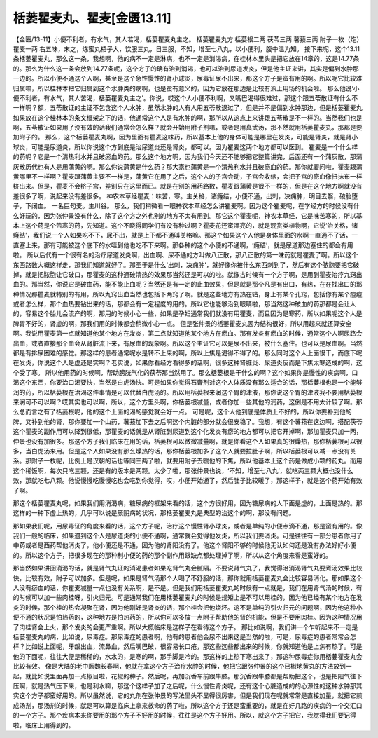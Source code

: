 栝蒌瞿麦丸、瞿麦[金匮13.11]
===================================

【金匮/13-11】小便不利者，有水气，其人若渴，栝蒌瞿麦丸主之。
栝蒌瞿麦丸方
栝蒌根二两  茯苓三两  薯蓣三两  附子一枚（炮）  瞿麦一两
右五味，末之，炼蜜丸梧子大，饮服三丸，日三服，不知，增至七八丸，以小便利，腹中温为知。
接下来呢，这个13.11条栝蒌瞿麦丸，那么这一条，我想啊，他的病不一定是淋病，也不一定是消渴病，在桂林本里头是把它放在14章的，这是14.77条的。那么为什么这一条会放到14.77条呢，这个方子的确有治到消渴，也可以治到尿道发炎，但是他主证来讲，其实是偏到水肿那一边的。所以小便不通这个人啊，甚至是这个急性慢性的肾小球炎，尿毒证尿不出来，那这个方子是蛮有用的啊。所以呢它比较难归属嘛，所以桂林本把它归属到这个水肿类的病啊，也是蛮有意义的，因为它放在那边是比较有派上用场的机会啦。
那么他说‘小便不利者，有水气，其人苦渴，栝蒌瞿麦丸主之’。你说，哎这个人小便不利啊，又嘴巴渴得很难过，那这个跟五苓散证有什么不一样啊？额，五苓散证的主证不包含这个人水肿，虽然水肿的人有人用五苓散退过了，但是并不是偏到水肿那边，但是栝蒌瞿麦丸如果放在这个桂林本的条文框架之下的话，他通常这个人是有水肿的啊，那所以从这点上来讲跟五苓散是不一样的。当然我们也是啊，五苓散证如果用了没有效的话我们通常会怎么样？就会开始用附子剂嘛，或者是用真武汤，那不然就用栝蒌瞿麦丸，那都是要加附子的。
那么，这个栝蒌瞿麦丸啊，因为里面有瞿麦这味药，所以基本上他的身体可能是哪里在发炎，可能是肾炎，就是肾小球炎，可能是尿道炎，所以你说这个方到底是治尿道炎还是肾炎，都可以。因为瞿麦这两个地方都可以医到。
瞿麦是一个什么样的药呢？它是一个清热利水并且破瘀血的药。那么这个地方啊，因为我们今天还不能够把它整篇讲完，后面还有一个蒲灰散，那蒲灰散历代也有人是用蒲黄的啊。那么你说蒲黄是什么药？那大家也蒲黄是一个清热利水并且破瘀血的药。那你就要问啦，瞿麦跟蒲黄哪里不一样啊？瞿麦跟蒲黄主要不一样是，蒲黄它在用了之后，这个人的子宫会动，子宫会收缩，会把子宫的瘀血像扭抹布一样挤出来。但是，瞿麦不会挤子宫，差别只在这里而已。就是在别的用药路数，瞿麦跟蒲黄是很不一样的，但是在这个地方啊就没有差很多了啊，说起来没有差很多。
神农本草经瞿麦：味苦，寒。主关格，诸癃结，小便不通，出刺，决痈肿，明目去翳，破胎堕子，下闭血。 一名巨句麦。生川谷。
那么，我们稍微看一眼神农本草经怎么讲瞿麦啊。因为这个瞿麦呢，在学经方的时候没有什么好玩的，因为张仲景没有什么，除了这个方之外也别的地方不太有用到。那它这个瞿麦呢，神农本草经，它是味苦寒的，所以基本上这个药是个苦寒的药，先知道。这个不晓得同学们有没有种过啊？瞿麦花还蛮漂亮的，就是观赏类植物啊，它说‘治关格，诸癃结’，我们说一个人如果吃不下，尿不出，就是上下都不通叫关格嘛。那这个如果这个人他是身体里面的水啊一直通不了话，一直塞上来，那有可能被这个底下的水噎到他也吃不下来啊。那各种的这个小便的不通啊，‘癃结’，就是尿道那边塞住的都会有用啦。
所以后代有一个很有名的治疗尿道发炎啊，出血啊、尿不通的方叫做八正散，那八正散的第一味药就是瞿麦了啊。所以这个东西路数大概这样走，那我们知道就好了。那至于是什么‘出刺，决痈肿’，就好像你被什么东西刺到了，然后有这个脓胞要把它破掉，就是把脓胞让它破口，那瞿麦的这种通破清热的效果那当然还是可以的啦。就像古时候有一个方子啊，是用到瞿麦治疗九窍出血的。那当然，你说它是破血药，能不能止血呢？当然还是有一定的止血效果，但是就是那个凡是有出口，有热，在在找出口的那种情况那瞿麦就特别的有用，所以九窍出血当然也包括下两窍了啊。就是这些地方有热在钻，身上有某个孔窍，包括你有某个痘痘或者怎么样，那个血热要钻出来的话，那都会有一定程度的用的。所以它也能够治到眼睛啦，那当然这种破血的药那都是会让人的，容易这个胎儿会流产的啊，那用的时候小心一些，如果是孕妇通常我们就没有用瞿麦，而且因为是寒药，所以如果呢这个人是脾胃不好的，肾虚的啊，那我们用的时候都会稍微小心一点。
但是张仲景的栝蒌瞿麦丸因为结构很好，所以用起来就还算安全啊。我说用瞿麦第一点就知道他某个地方在发炎，第二点就知道他某个地方在瘀血。那有发炎有瘀血的时候，通常这个人啊尿路会出血，或者直接那个血会从肾脏流下来，有尿血的现象啊。所以这个主证它可以是尿不出来，被什么塞住。也可以是尿血啊。当然都是有排尿困难的感觉。那这样的患者通常呢水是转不上来的啊，所以上焦是渴得不得了的。那么同时这个人上面很干，而底下呢在发炎，你说这个人是虚还是实啊？老实说，如果你看经方看得多的话啊，很多这种肾脏炎、尿道炎反而是下焦太寒造成的啊，这个受了寒。
所以他用药的时候啊，帮助膀胱气化的茯苓那当然用了。那么栝蒌根是干什么的啊？这个如果你是慢性的疾病啊，口渴这个东西，你要治口渴要快，当然是白虎汤快。可是如果你觉得石膏剂对这个人体质没有那么适合的话，那栝蒌根也是一个能够润的药，所以栝蒌根在治渴这件事情是可以代替白虎汤的。所以用栝蒌根来润这个胃的津液，那你说这个胃的津液我不要用栝蒌根来润可不可以啊？哎其实也可以啊，所以，这个方里头啊，你栝蒌根减量，或者你加一些其他的润药，这倒是不用太计较了啊。那么总而言之有了栝蒌根呢，他的这个上面的渴的感觉就会好一点。
可是呢，这个人他到底是体质上不好的，所以你要补到他的脾，又补到他的肾，那你要加一个山药，薯蓣加下去之后啊这个内脏的部分就会很安稳了。我想，有这个薯蓣在这边啊，搭配茯苓这个瞿麦的副作用可以降到很低，那瞿麦的话就是从肾脏到尿道到这个化发炎有瘀的地方都可以把它开掉啊，那加瞿麦只加一两，仲景也没有加很多。那这个方子我们临床在用的话，栝蒌根可以微微减量啊，就是你看这个人如果真的很燥热，那你栝蒌根可以很多，当白虎汤来用。但是这个人如果没有那么燥热的话，那你栝蒌根加多了这个人就要拉肚子啊，所以栝蒌根可以减一点没有关系。那附子一枚呢，比例上是汉朝的话也等同三两了啦，就要用附子去暖他的下焦，所以他基本上这个药是做成小颗的药丸。而用这个稀饭啊，每次只吃三颗，还是有的版本是两颗。太少了啦，那张仲景也说，‘不知，增至七八丸’，就吃两三颗大概也没什么效，那就吃七八颗。他说慢慢吃慢慢吃也会吃到你觉得，哎，小便开始通了，然后肚子比较暖了，那这样子，就是这个药开始有效了啊。

那这个栝蒌瞿麦丸呢，如果我们用消渴病，糖尿病的框架来看的话，这个方很好用，因为糖尿病的人下面是虚的，上面是热的。那这样的一种下虚上热的，几乎可以说是厥阴病的状况，那栝蒌瞿麦丸是典型的治这个的啊，那没有问题。

那如果我们呢，用尿毒证的角度来看的话，这个方子呢，治疗这个慢性肾小球炎，或者是单纯的小便点滴不通，那是蛮有用的。像我们一般的临床，如果遇到这个人是尿道炎的小便不通啊，通常就会觉得他发炎，所以我们要消炎。可是往往有一部分患者你用了中药或者是西药帮他消炎了，他小便还是不通，因为他的肾阳没有了。他这个肾阳不够的时候他无认如何还是没有办法好好小便的。所以这个方子，把很多现在的那种利小便的药的那个副作用跟缺点都处理掉了啊，所以从这个角度来看是蛮好的。

那当然如果讲回消渴的话，就是肾气丸证的消渴患者如果吃肾气丸会腻隔。不要说肾气丸了，我觉得治消渴肾气丸要煮汤效果比较快，比较有效，附子可以加多。但是呢，如果是肾气汤那个人喝了不舒服的话，那你就用栝蒌瞿麦丸会比较容易消化。那如果这个人没有瘀血的话，你瞿麦减量一点也没有关系啊，是不是。但是我们用栝蒌瞿麦丸的时候有一点就是，我们在用肾气汤的时候，有的时候可以加一些肉桂呀，引火归元。可是通常我们在用栝蒌瞿麦丸的时候是规矩上是不可以用桂的，因为他已经有某个地方在发炎的时候，那个桂的热会凝聚在肾，因为他刚好是肾炎的话，那个桂会把他烧坏。这不是单纯的引火归元的问题啊，因为他这种小便不通的状况是怕热药的，这种地方是怕热药的，所以你可以多放一点附子帮助他的肾的机能，但是不要用肉桂。因为这种情况用了肉桂肾会上火，那个发炎的会更严重啊。所以大概临床是这样子在看待这个方子。
那比如说啊，我们讲一个乍听起来不一定是栝蒌瞿麦丸的病，比如说，尿毒症。那尿毒症的患者啊，他有的患者他会尿不出来这是当然的啦，可是，尿毒症的患者常常会怎样？比如说上面呢，牙龈出血，流鼻血，然后嘴巴破，很容易长口疮，那这些这些都出来的时候，你就知道他是上焦有热了。可是他的下面呢，往往大便是稀稀的，水水的，是寒的啊，那手脚是冷的。那这样的上热下寒出来了，那这种尿毒症你用栝蒌瞿麦丸会比较有效。
像是大陆的老中医魏长春啊，他就在拿这个方子治疗水肿的时候，他把它跟张仲景的这个已椒地黄丸的方法放到一起，就比如说里面再加一点椒目啦，花椒的种子。然后呢，再加沉香车前跟牛膝。那沉香跟牛膝都是帮助把这个，也是把阳气往下压啊，就是热气压下来，也是利水嘛，那这个这样子加了之后呢，什么慢性肾炎呢，还有这个心脏造成的的心源性的这种水肿那其实这个方子都蛮好用的。所以虽然说，它的丸剂在张仲景的写法里头不显得很厉害，但是我们现在呢就常常是直接加量，就把它煎成汤剂，那汤剂的时候，就是可以算是临床上拿来救命的药了啦，所以这个方子还是蛮重要的，就是在好几路的疾病的一个交汇口的一个方子。那个疾病本来你要用的那个方子不好用的时候，往往是这个方子好用。所以，就这个方子把它，我觉得我们要记得啦，临床上用得到的。
